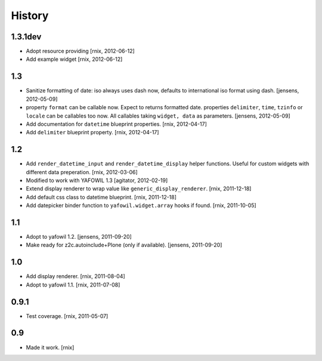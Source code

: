 
History
=======

1.3.1dev
--------

- Adopt resource providing
  [rnix, 2012-06-12]

- Add example widget
  [rnix, 2012-06-12]

1.3
---

- Sanitize formatting of date: iso always uses dash now, defaults to
  international iso format using dash.
  [jensens, 2012-05-09]

- property ``format`` can be callable now. Expect to returns formatted date.
  properties ``delimiter``, ``time``, ``tzinfo`` or ``locale`` can be callables 
  too now. All callables taking ``widget, data`` as parameters.
  [jensens, 2012-05-09]

- Add documentation for ``datetime`` blueprint properties.
  [rnix, 2012-04-17]

- Add ``delimiter`` blueprint property.
  [rnix, 2012-04-17]

1.2
---

- Add ``render_datetime_input`` and ``render_datetime_display`` helper
  functions. Useful for custom widgets with different data preperation.
  [rnix, 2012-03-06]

- Modified to work with YAFOWIL 1.3
  [agitator, 2012-02-19]

- Extend display renderer to wrap value like ``generic_display_renderer``.
  [rnix, 2011-12-18]

- Add default css class to datetime blueprint.
  [rnix, 2011-12-18]

- Add datepicker binder function to ``yafowil.widget.array`` hooks if found.
  [rnix, 2011-10-05]

1.1
---

- Adopt to yafowil 1.2.
  [jensens, 2011-09-20]

- Make ready for z2c.autoinclude+Plone (only if available).
  [jensens, 2011-09-20]

1.0
---

- Add display renderer.
  [rnix, 2011-08-04]

- Adopt to yafowil 1.1.
  [rnix, 2011-07-08]

0.9.1
-----

- Test coverage.
  [rnix, 2011-05-07]

0.9
---

- Made it work.
  [rnix]
